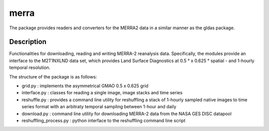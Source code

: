 =====
merra
=====

.. image:: https://travis-ci.org/TUW-GEO/merra.svg?branch=master
    :target: https://travis-ci.org/TUW-GEO/merra

.. image:: https://readthedocs.org/projects/merra2/badge/?version=latest
   :target: https://merra2.readthedocs.io/en/latest/?badge=latest

.. image:: https://coveralls.io/repos/github/TUW-GEO/merra/badge.svg?branch=master
    :target: https://coveralls.io/github/TUW-GEO/merra?branch=master

The package provides readers and converters for the MERRA2 data in a similar
manner as the gldas package.

Description
===========

Functionalities for downloading, reading and writing MERRA-2 reanalysis data.
Specifically, the modules provide an interface to the M2T1NXLND data set,
which provides Land Surface Diagnostics at 0.5 ° x 0.625 ° spatial - and
1-hourly temporal resolution.

The structure of the package is as follows:

* grid.py : implements the asymmetrical GMAO 0.5 x 0.625 grid
* interface.py : classes for reading a single image, image stacks and time series
* reshuffle.py : provides a command line utility for reshuffling a stack of 1-hourly sampled native images to time series format with an arbitraty temporal sampling between 1-hour and daily
* download.py : command line utility for downloading MERRA-2 data from the NASA GES DISC datapool
* reshuffling_process.py : python interface to the reshuffling command line script